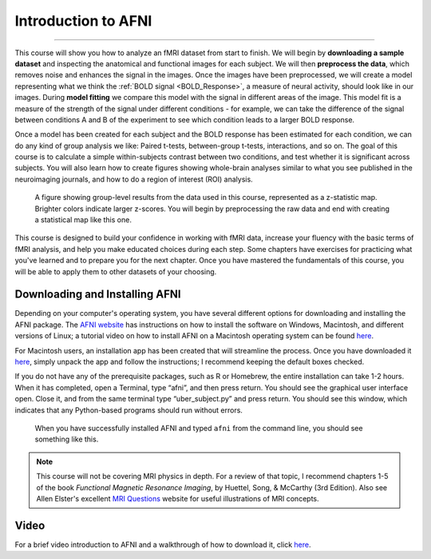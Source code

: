 .. _AFNI_fMRI_Intro:

==============
Introduction to AFNI
==============

------------

This course will show you how to analyze an fMRI dataset from start to finish. We will begin by **downloading a sample dataset** and inspecting the anatomical and functional images for each subject. We will then **preprocess the data**, which removes noise and enhances the signal in the images. Once the images have been preprocessed, we will create a model representing what we think the :ref:`BOLD signal <BOLD_Response>`, a measure of neural activity, should look like in our images. During **model fitting** we compare this model with the signal in different areas of the image. This model fit is a measure of the strength of the signal under different conditions - for example, we can take the difference of the signal between conditions A and B of the experiment to see which condition leads to a larger BOLD response.

Once a model has been created for each subject and the BOLD response has been estimated for each condition, we can do any kind of group analysis we like: Paired t-tests, between-group t-tests, interactions, and so on. The goal of this course is to calculate a simple within-subjects contrast between two conditions, and test whether it is significant across subjects. You will also learn how to create figures showing whole-brain analyses similar to what you see published in the neuroimaging journals, and how to do a region of interest (ROI) analysis.

.. figure:: Intro_Final_Map.png

    A figure showing group-level results from the data used in this course, represented as a z-statistic map. Brighter colors indicate larger z-scores. You will begin by preprocessing the raw data and end with creating a statistical map like this one.
    

This course is designed to build your confidence in working with fMRI data, increase your fluency with the basic terms of fMRI analysis, and help you make educated choices during each step. Some chapters have exercises for practicing what you've learned and to prepare you for the next chapter. Once you have mastered the fundamentals of this course, you will be able to apply them to other datasets of your choosing.


Downloading and Installing AFNI
*******************************

Depending on your computer's operating system, you have several different options for downloading and installing the AFNI package. The `AFNI website <https://afni.nimh.nih.gov/pub/dist/doc/htmldoc/background_install/install_instructs/index.html>`__ has instructions on how to install the software on Windows, Macintosh, and different versions of Linux; a tutorial video on how to install AFNI on a Macintosh operating system can be found `here <https://www.youtube.com/watch?v=Pc4ultgj4qU>`__.

For Macintosh users, an installation app has been created that will streamline the process. Once you have downloaded it `here <https://afni.nimh.nih.gov/pub/dist/doc/htmldoc/background_install/install_instructs/steps_mac_app.html>`__, simply unpack the app and follow the instructions; I recommend keeping the default boxes checked.

If you do not have any of the prerequisite packages, such as R or Homebrew, the entire installation can take 1-2 hours. When it has completed, open a Terminal, type “afni”, and then press return. You should see the graphical user interface open. Close it, and from the same terminal type “uber_subject.py” and press return. You should see this window, which indicates that any Python-based programs should run without errors.

.. figure:: Intro_AFNI_GUI.png

    When you have successfully installed AFNI and typed ``afni`` from the command line, you should see something like this. 

.. note::
    This course will not be covering MRI physics in depth. For a review of that topic, I recommend chapters 1-5 of the book *Functional Magnetic Resonance Imaging*, by Huettel, Song, & McCarthy (3rd Edition). Also see Allen Elster's excellent `MRI Questions <http://mriquestions.com/index.html>`__ website for useful illustrations of MRI concepts.


Video
******

For a brief video introduction to AFNI and a walkthrough of how to download it, click `here <https://www.youtube.com/watch?v=r2pVrk_ieQU>`__.
